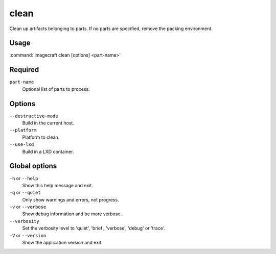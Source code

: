 
.. _ref_commands_clean:

clean
=====

Clean up artifacts belonging to parts. If no parts are specified,
remove the packing environment.


Usage
-----

:command:`imagecraft clean [options] <part-name>`

Required
--------

``part-name``
   Optional list of parts to process.

Options
-------

``--destructive-mode``
   Build in the current host.
``--platform``
   Platform to clean.
``--use-lxd``
   Build in a LXD container.

Global options
--------------

``-h`` or ``--help``
   Show this help message and exit.
``-q`` or ``--quiet``
   Only show warnings and errors, not progress.
``-v`` or ``--verbose``
   Show debug information and be more verbose.
``--verbosity``
   Set the verbosity level to 'quiet', 'brief', 'verbose', 'debug' or 'trace'.
``-V`` or ``--version``
   Show the application version and exit.

